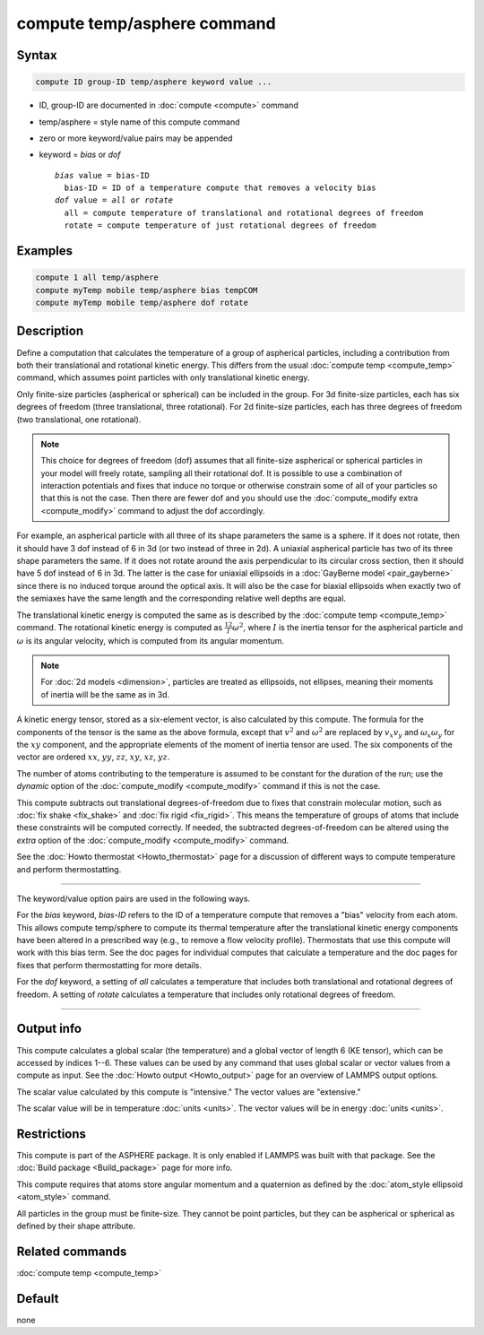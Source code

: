 .. index:: compute temp/asphere

compute temp/asphere command
============================

Syntax
""""""

.. code-block:: LAMMPS

   compute ID group-ID temp/asphere keyword value ...

* ID, group-ID are documented in :doc:`compute <compute>` command
* temp/asphere = style name of this compute command
* zero or more keyword/value pairs may be appended
* keyword = *bias* or *dof*

  .. parsed-literal::

       *bias* value = bias-ID
         bias-ID = ID of a temperature compute that removes a velocity bias
       *dof* value = *all* or *rotate*
         all = compute temperature of translational and rotational degrees of freedom
         rotate = compute temperature of just rotational degrees of freedom

Examples
""""""""

.. code-block:: LAMMPS

   compute 1 all temp/asphere
   compute myTemp mobile temp/asphere bias tempCOM
   compute myTemp mobile temp/asphere dof rotate

Description
"""""""""""

Define a computation that calculates the temperature of a group of
aspherical particles, including a contribution from both their
translational and rotational kinetic energy.  This differs from the
usual :doc:`compute temp <compute_temp>` command, which assumes point
particles with only translational kinetic energy.

Only finite-size particles (aspherical or spherical) can be included
in the group.  For 3d finite-size particles, each has six degrees of
freedom (three translational, three rotational).  For 2d finite-size
particles, each has three degrees of freedom (two translational, one
rotational).

.. note::

   This choice for degrees of freedom (dof) assumes that all
   finite-size aspherical or spherical particles in your model will
   freely rotate, sampling all their rotational dof.  It is possible to
   use a combination of interaction potentials and fixes that induce no
   torque or otherwise constrain some of all of your particles so that
   this is not the case.  Then there are fewer dof and you should use the
   :doc:`compute_modify extra <compute_modify>` command to adjust the dof
   accordingly.

For example, an aspherical particle with all three of its shape
parameters the same is a sphere.  If it does not rotate, then it
should have 3 dof instead of 6 in 3d (or two instead of three in 2d).
A uniaxial aspherical particle has two of its three shape parameters the
same.  If it does not rotate around the axis perpendicular to its
circular cross section, then it should have 5 dof instead of 6 in 3d.
The latter is the case for uniaxial ellipsoids in a :doc:`GayBerne model <pair_gayberne>` since there is no induced torque around the
optical axis.  It will also be the case for biaxial ellipsoids when
exactly two of the semiaxes have the same length and the corresponding
relative well depths are equal.

The translational kinetic energy is computed the same as is described
by the :doc:`compute temp <compute_temp>` command.  The rotational
kinetic energy is computed as :math:`\frac12 I \omega^2`, where :math:`I` is
the inertia tensor for the aspherical particle and :math:`\omega` is its
angular velocity, which is computed from its angular momentum.

.. note::

   For :doc:`2d models <dimension>`, particles are treated as
   ellipsoids, not ellipses, meaning their moments of inertia will be the
   same as in 3d.

A kinetic energy tensor, stored as a six-element vector, is also
calculated by this compute.  The formula for the components of the
tensor is the same as the above formula, except that :math:`v^2` and
:math:`\omega^2` are replaced by :math:`v_x v_y` and :math:`\omega_x \omega_y`
for the :math:`xy` component, and the appropriate elements of the moment of
inertia tensor are used.  The six components of the vector are ordered
:math:`xx`, :math:`yy`, :math:`zz`, :math:`xy`, :math:`xz`, :math:`yz`.

The number of atoms contributing to the temperature is assumed to be
constant for the duration of the run; use the *dynamic* option of the
:doc:`compute_modify <compute_modify>` command if this is not the case.

This compute subtracts out translational degrees-of-freedom due to
fixes that constrain molecular motion, such as :doc:`fix shake <fix_shake>` and :doc:`fix rigid <fix_rigid>`.  This means the
temperature of groups of atoms that include these constraints will be
computed correctly.  If needed, the subtracted degrees-of-freedom can
be altered using the *extra* option of the
:doc:`compute_modify <compute_modify>` command.

See the :doc:`Howto thermostat <Howto_thermostat>` page for a
discussion of different ways to compute temperature and perform
thermostatting.

----------

The keyword/value option pairs are used in the following ways.

For the *bias* keyword, *bias-ID* refers to the ID of a temperature
compute that removes a "bias" velocity from each atom.  This allows
compute temp/sphere to compute its thermal temperature after the
translational kinetic energy components have been altered in a
prescribed way (e.g., to remove a flow velocity profile).  Thermostats
that use this compute will work with this bias term.  See the doc
pages for individual computes that calculate a temperature and the doc
pages for fixes that perform thermostatting for more details.

For the *dof* keyword, a setting of *all* calculates a temperature
that includes both translational and rotational degrees of freedom.
A setting of *rotate* calculates a temperature that includes only
rotational degrees of freedom.

----------

Output info
"""""""""""

This compute calculates a global scalar (the temperature) and a global
vector of length 6 (KE tensor), which can be accessed by indices 1--6.
These values can be used by any command that uses global scalar or
vector values from a compute as input.
See the :doc:`Howto output <Howto_output>` page for an overview of LAMMPS
output options.

The scalar value calculated by this compute is "intensive."  The
vector values are "extensive."

The scalar value will be in temperature :doc:`units <units>`.  The
vector values will be in energy :doc:`units <units>`.

Restrictions
""""""""""""

This compute is part of the ASPHERE package.  It is only enabled if
LAMMPS was built with that package.  See the :doc:`Build package <Build_package>` page for more info.

This compute requires that atoms store angular momentum and a
quaternion as defined by the :doc:`atom_style ellipsoid <atom_style>`
command.

All particles in the group must be finite-size.  They cannot be point
particles, but they can be aspherical or spherical as defined by their
shape attribute.

Related commands
""""""""""""""""

:doc:`compute temp <compute_temp>`

Default
"""""""

none

